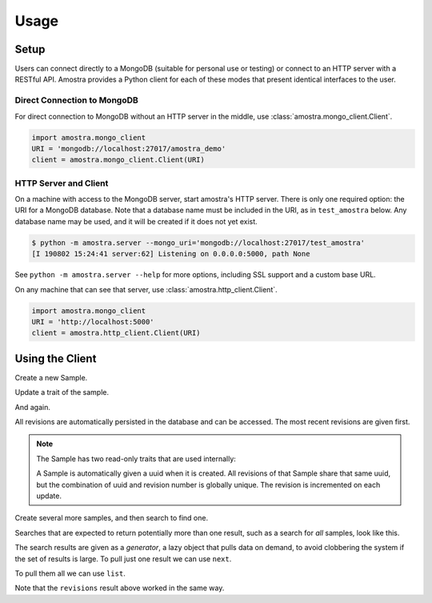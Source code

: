=====
Usage
=====

Setup
=====

Users can connect directly to a MongoDB (suitable for personal use or testing)
or connect to an HTTP server with a RESTful API. Amostra provides a Python
client for each of these modes that present identical interfaces to the user.

Direct Connection to MongoDB
----------------------------

For direct connection to MongoDB without an HTTP server in the middle, use
:class:`amostra.mongo_client.Client`.

.. code:: python

   import amostra.mongo_client
   URI = 'mongodb://localhost:27017/amostra_demo'
   client = amostra.mongo_client.Client(URI)

HTTP Server and Client
----------------------

On a machine with access to the MongoDB server, start amostra's HTTP server.
There is only one required option: the URI for a MongoDB database. Note that a
database name must be included in the URI, as in ``test_amostra`` below. Any
database name may be used, and it will be created if it does not yet exist.

.. code:: bash

   $ python -m amostra.server --mongo_uri='mongodb://localhost:27017/test_amostra'
   [I 190802 15:24:41 server:62] Listening on 0.0.0.0:5000, path None

See ``python -m amostra.server --help`` for more options, including SSL support
and a custom base URL.

On any machine that can see that server, use
:class:`amostra.http_client.Client`.

.. code:: python

   import amostra.mongo_client
   URI = 'http://localhost:5000'
   client = amostra.http_client.Client(URI)

.. ipython:: python
   :suppress:

   import amostra.mongo_client
   URI = 'mongodb://localhost:27017/amostra_demo'
   client = amostra.mongo_client.Client(URI)
   # Drop the demo database to clean data from any previous builds.
   client._db.client.drop_database('amostra_demo')

Using the Client
================

Create a new Sample.

.. ipython:: python

   s = client.samples.new(name='peanut butter')
   s
   s.name

Update a trait of the sample.

.. ipython:: python

   s.name = 'jelly'
   s

And again.

.. ipython:: python

   s.name = 'grape jelly'
   s

All revisions are automatically persisted in the database and can be accessed.
The most recent revisions are given first.

.. ipython:: python

   list(s.revisions())

.. note::

   The Sample has two read-only traits that are used internally:

   .. ipython:: python

      s.uuid
      s.revision

   A Sample is automatically given a uuid when it is created. All revisions of
   that Sample share that same uuid, but the combination of uuid and revision
   number is globally unique. The revision is incremented on each update.

Create several more samples, and then search to find one.

.. ipython:: python

   client.samples.new(name='coffee')
   client.samples.new(name='tea')
   client.samples.new(name='water')
   s = client.samples.find_one({'name': 'tea'})
   s

Searches that are expected to return potentially more than one result, such as
a search for *all* samples, look like this.

.. ipython:: python

   results = client.samples.find({})
   results

The search results are given as a *generator*, a lazy object that pulls data on
demand, to avoid clobbering the system if the set of results is large. To pull
just one result we can use ``next``.

.. ipython:: python

   s = next(results)
   s

To pull them all we can use ``list``.

.. ipython:: python

   results = client.samples.find({})
   list(results)

Note that the ``revisions`` result above worked in the same way.
